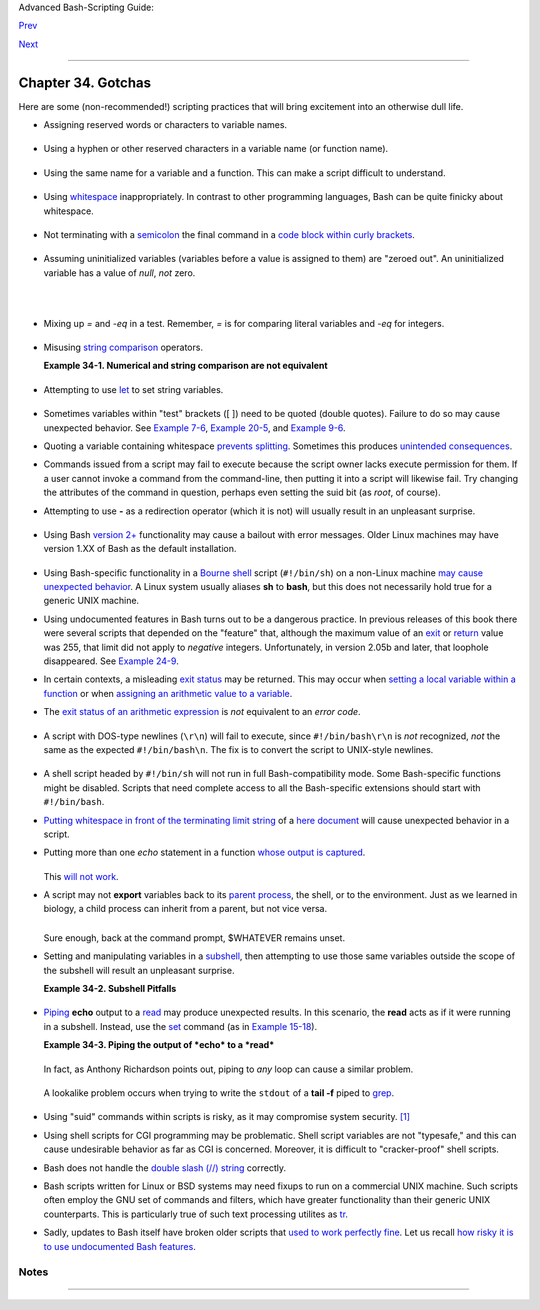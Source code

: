 Advanced Bash-Scripting Guide:

`Prev <options.html>`__

`Next <scrstyle.html>`__

--------------

Chapter 34. Gotchas
===================

+----------------+----------------+----------------+----------------+----------------+
|                |
| **             |
| *Turandot:     |
| *Gli enigmi    |
| sono tre, la   |
| morte una!**   |
|                |
| *Caleph: *No,  |
| no! Gli enigmi |
| sono tre, una  |
| la vita!**     |
|                |
| *--Puccini*    |
+----------------+----------------+----------------+----------------+----------------+

Here are some (non-recommended!) scripting practices that will bring
excitement into an otherwise dull life.

-  

   Assigning reserved words or characters to variable names.

   +--------------------------------------------------------------------------+
   | .. code:: PROGRAMLISTING                                                 |
   |                                                                          |
   |     case=value0       # Causes problems.                                 |
   |     23skidoo=value1   # Also problems.                                   |
   |     # Variable names starting with a digit are reserved by the shell.    |
   |     # Try _23skidoo=value1. Starting variables with an underscore is oka |
   | y.                                                                       |
   |                                                                          |
   |     # However . . .   using just an underscore will not work.            |
   |     _=25                                                                 |
   |     echo $_           # $_ is a special variable set to last arg of last |
   |  command.                                                                |
   |     # But . . .       _ is a valid function name!                        |
   |                                                                          |
   |     xyz((!*=value2    # Causes severe problems.                          |
   |     # As of version 3 of Bash, periods are not allowed within variable n |
   | ames.                                                                    |
                                                                             
   +--------------------------------------------------------------------------+

-  Using a hyphen or other reserved characters in a variable name (or
   function name).

   +--------------------------------------------------------------------------+
   | .. code:: PROGRAMLISTING                                                 |
   |                                                                          |
   |     var-1=23                                                             |
   |     # Use 'var_1' instead.                                               |
   |                                                                          |
   |     function-whatever ()   # Error                                       |
   |     # Use 'function_whatever ()' instead.                                |
   |                                                                          |
   |                                                                          |
   |     # As of version 3 of Bash, periods are not allowed within function n |
   | ames.                                                                    |
   |     function.whatever ()   # Error                                       |
   |     # Use 'functionWhatever ()' instead.                                 |
                                                                             
   +--------------------------------------------------------------------------+

-  Using the same name for a variable and a function. This can make a
   script difficult to understand.

   +--------------------------------------------------------------------------+
   | .. code:: PROGRAMLISTING                                                 |
   |                                                                          |
   |     do_something ()                                                      |
   |     {                                                                    |
   |       echo "This function does something with \"$1\"."                   |
   |     }                                                                    |
   |                                                                          |
   |     do_something=do_something                                            |
   |                                                                          |
   |     do_something do_something                                            |
   |                                                                          |
   |     # All this is legal, but highly confusing.                           |
                                                                             
   +--------------------------------------------------------------------------+

-  Using `whitespace <special-chars.html#WHITESPACEREF>`__
   inappropriately. In contrast to other programming languages, Bash can
   be quite finicky about whitespace.

   +--------------------------------------------------------------------------+
   | .. code:: PROGRAMLISTING                                                 |
   |                                                                          |
   |     var1 = 23   # 'var1=23' is correct.                                  |
   |     # On line above, Bash attempts to execute command "var1"             |
   |     # with the arguments "=" and "23".                                   |
   |                                                                          |
   |     let c = $a - $b   # Instead:   let c=$a-$b   or   let "c = $a - $b"  |
   |                                                                          |
   |     if [ $a -le 5]    # if [ $a -le 5 ]   is correct.                    |
   |     #           ^^      if [ "$a" -le 5 ]   is even better.              |
   |                       # [[ $a -le 5 ]] also works.                       |
                                                                             
   +--------------------------------------------------------------------------+

-  

   Not terminating with a
   `semicolon <special-chars.html#SEMICOLONREF>`__ the final command in
   a `code block within curly
   brackets <special-chars.html#CODEBLOCKREF>`__.

   +--------------------------------------------------------------------------+
   | .. code:: PROGRAMLISTING                                                 |
   |                                                                          |
   |     { ls -l; df; echo "Done." }                                          |
   |     # bash: syntax error: unexpected end of file                         |
   |                                                                          |
   |     { ls -l; df; echo "Done."; }                                         |
   |     #                        ^     ### Final command needs semicolon.    |
                                                                             
   +--------------------------------------------------------------------------+

-  

   Assuming uninitialized variables (variables before a value is
   assigned to them) are "zeroed out". An uninitialized variable has a
   value of *null*, *not* zero.

   +--------------------------------------------------------------------------+
   | .. code:: PROGRAMLISTING                                                 |
   |                                                                          |
   |     #!/bin/bash                                                          |
   |                                                                          |
   |     echo "uninitialized_var = $uninitialized_var"                        |
   |     # uninitialized_var =                                                |
   |                                                                          |
   |     # However . . .                                                      |
   |     # if $BASH_VERSION ≥ 4.2; then                                       |
   |                                                                          |
   |     if [[ ! -v uninitialized_var ]]                                      |
   |     then                                                                 |
   |       uninitialized_var=0   # Initialize it to zero!                     |
   |     fi                                                                   |
   |                                                                         |
                                                                             
   +--------------------------------------------------------------------------+

-  

   Mixing up *=* and *-eq* in a test. Remember, *=* is for comparing
   literal variables and *-eq* for integers.

   +--------------------------------------------------------------------------+
   | .. code:: PROGRAMLISTING                                                 |
   |                                                                          |
   |     if [ "$a" = 273 ]      # Is $a an integer or string?                 |
   |     if [ "$a" -eq 273 ]    # If $a is an integer.                        |
   |                                                                          |
   |     # Sometimes you can interchange -eq and = without adverse consequenc |
   | es.                                                                      |
   |     # However . . .                                                      |
   |                                                                          |
   |                                                                          |
   |     a=273.0   # Not an integer.                                          |
   |                                                                          |
   |     if [ "$a" = 273 ]                                                    |
   |     then                                                                 |
   |       echo "Comparison works."                                           |
   |     else                                                                 |
   |       echo "Comparison does not work."                                   |
   |     fi    # Comparison does not work.                                    |
   |                                                                          |
   |     # Same with   a=" 273"  and a="0273".                                |
   |                                                                          |
   |                                                                          |
   |     # Likewise, problems trying to use "-eq" with non-integer values.    |
   |                                                                          |
   |     if [ "$a" -eq 273.0 ]                                                |
   |     then                                                                 |
   |       echo "a = $a"                                                      |
   |     fi  # Aborts with an error message.                                  |
   |     # test.sh: [: 273.0: integer expression expected                     |
                                                                             
   +--------------------------------------------------------------------------+

-  

   Misusing `string comparison <comparison-ops.html#SCOMPARISON1>`__
   operators.

   **Example 34-1. Numerical and string comparison are not equivalent**

   +--------------------------------------------------------------------------+
   | .. code:: PROGRAMLISTING                                                 |
   |                                                                          |
   |     #!/bin/bash                                                          |
   |     # bad-op.sh: Trying to use a string comparison on integers.          |
   |                                                                          |
   |     echo                                                                 |
   |     number=1                                                             |
   |                                                                          |
   |     #  The following while-loop has two errors:                          |
   |     #+ one blatant, and the other subtle.                                |
   |                                                                          |
   |     while [ "$number" < 5 ]    # Wrong! Should be:  while [ "$number" -l |
   | t 5 ]                                                                    |
   |     do                                                                   |
   |       echo -n "$number "                                                 |
   |       let "number += 1"                                                  |
   |     done                                                                 |
   |     #  Attempt to run this bombs with the error message:                 |
   |     #+ bad-op.sh: line 10: 5: No such file or directory                  |
   |     #  Within single brackets, "<" must be escaped,                      |
   |     #+ and even then, it's still wrong for comparing integers.           |
   |                                                                          |
   |     echo "---------------------"                                         |
   |                                                                          |
   |     while [ "$number" \< 5 ]    #  1 2 3 4                               |
   |     do                          #                                        |
   |       echo -n "$number "        #  It *seems* to work, but . . .         |
   |       let "number += 1"         #+ it actually does an ASCII comparison, |
   |     done                        #+ rather than a numerical one.          |
   |                                                                          |
   |     echo; echo "---------------------"                                   |
   |                                                                          |
   |     # This can cause problems. For example:                              |
   |                                                                          |
   |     lesser=5                                                             |
   |     greater=105                                                          |
   |                                                                          |
   |     if [ "$greater" \< "$lesser" ]                                       |
   |     then                                                                 |
   |       echo "$greater is less than $lesser"                               |
   |     fi                          # 105 is less than 5                     |
   |     #  In fact, "105" actually is less than "5"                          |
   |     #+ in a string comparison (ASCII sort order).                        |
   |                                                                          |
   |     echo                                                                 |
   |                                                                          |
   |     exit 0                                                               |
                                                                             
   +--------------------------------------------------------------------------+

-  

   Attempting to use `let <internal.html#LETREF>`__ to set string
   variables.

   +--------------------------------------------------------------------------+
   | .. code:: PROGRAMLISTING                                                 |
   |                                                                          |
   |     let "a = hello, you"                                                 |
   |     echo "$a"   # 0                                                      |
                                                                             
   +--------------------------------------------------------------------------+

-  

   Sometimes variables within "test" brackets ([ ]) need to be quoted
   (double quotes). Failure to do so may cause unexpected behavior. See
   `Example 7-6 <comparison-ops.html#STRTEST>`__, `Example
   20-5 <redircb.html#REDIR2>`__, and `Example
   9-6 <internalvariables.html#ARGLIST>`__.

-  

   Quoting a variable containing whitespace `prevents
   splitting <quotingvar.html#WSQUO>`__. Sometimes this produces
   `unintended consequences <quotingvar.html#VARSPLITTING>`__.

-  

   Commands issued from a script may fail to execute because the script
   owner lacks execute permission for them. If a user cannot invoke a
   command from the command-line, then putting it into a script will
   likewise fail. Try changing the attributes of the command in
   question, perhaps even setting the suid bit (as *root*, of course).

-  

   Attempting to use **-** as a redirection operator (which it is not)
   will usually result in an unpleasant surprise.

   +--------------------------------------------------------------------------+
   | .. code:: PROGRAMLISTING                                                 |
   |                                                                          |
   |     command1 2> - | command2                                             |
   |     # Trying to redirect error output of command1 into a pipe . . .      |
   |     # . . . will not work.                                               |
   |                                                                          |
   |     command1 2>& - | command2  # Also futile.                            |
   |                                                                          |
   |     Thanks, S.C.                                                         |
                                                                             
   +--------------------------------------------------------------------------+

-  

   Using Bash `version 2+ <bashver2.html#BASH2REF>`__ functionality may
   cause a bailout with error messages. Older Linux machines may have
   version 1.XX of Bash as the default installation.

   +--------------------------------------------------------------------------+
   | .. code:: PROGRAMLISTING                                                 |
   |                                                                          |
   |     #!/bin/bash                                                          |
   |                                                                          |
   |     minimum_version=2                                                    |
   |     # Since Chet Ramey is constantly adding features to Bash,            |
   |     # you may set $minimum_version to 2.XX, 3.XX, or whatever is appropr |
   | iate.                                                                    |
   |     E_BAD_VERSION=80                                                     |
   |                                                                          |
   |     if [ "$BASH_VERSION" \< "$minimum_version" ]                         |
   |     then                                                                 |
   |       echo "This script works only with Bash, version $minimum or greate |
   | r."                                                                      |
   |       echo "Upgrade strongly recommended."                               |
   |       exit $E_BAD_VERSION                                                |
   |     fi                                                                   |
   |                                                                          |
   |     ...                                                                  |
                                                                             
   +--------------------------------------------------------------------------+

-  Using Bash-specific functionality in a `Bourne
   shell <why-shell.html#BASHDEF>`__ script (``#!/bin/sh``) on a
   non-Linux machine `may cause unexpected
   behavior <gotchas.html#BINSH>`__. A Linux system usually aliases
   **sh** to **bash**, but this does not necessarily hold true for a
   generic UNIX machine.

-  

   Using undocumented features in Bash turns out to be a dangerous
   practice. In previous releases of this book there were several
   scripts that depended on the "feature" that, although the maximum
   value of an `exit <exit-status.html#EXITSTATUSREF>`__ or
   `return <complexfunct.html#RETURNREF>`__ value was 255, that limit
   did not apply to *negative* integers. Unfortunately, in version 2.05b
   and later, that loophole disappeared. See `Example
   24-9 <complexfunct.html#RETURNTEST>`__.

-  

   In certain contexts, a misleading `exit
   status <exit-status.html#EXITSTATUSREF>`__ may be returned. This may
   occur when `setting a local variable within a
   function <localvar.html#EXITVALANOMALY01>`__ or when `assigning an
   arithmetic value to a variable <internal.html#EXITVALANOMALY02>`__.

-  The `exit status of an arithmetic
   expression <testconstructs.html#ARXS>`__ is *not* equivalent to an
   *error code*.

   +--------------------------------------------------------------------------+
   | .. code:: PROGRAMLISTING                                                 |
   |                                                                          |
   |     var=1 && ((--var)) && echo $var                                      |
   |     #        ^^^^^^^^^ Here the and-list terminates with exit status 1.  |
   |     #                     $var doesn't echo!                             |
   |     echo $?   # 1                                                        |
                                                                             
   +--------------------------------------------------------------------------+

-  

   A script with DOS-type newlines (``\r\n``) will fail to execute,
   since ``#!/bin/bash\r\n`` is *not* recognized, *not* the same as the
   expected ``#!/bin/bash\n``. The fix is to convert the script to
   UNIX-style newlines.

   +--------------------------------------------------------------------------+
   | .. code:: PROGRAMLISTING                                                 |
   |                                                                          |
   |     #!/bin/bash                                                          |
   |                                                                          |
   |     echo "Here"                                                          |
   |                                                                          |
   |     unix2dos $0    # Script changes itself to DOS format.                |
   |     chmod 755 $0   # Change back to execute permission.                  |
   |                    # The 'unix2dos' command removes execute permission.  |
   |                                                                          |
   |     ./$0           # Script tries to run itself again.                   |
   |                    # But it won't work as a DOS file.                    |
   |                                                                          |
   |     echo "There"                                                         |
   |                                                                          |
   |     exit 0                                                               |
                                                                             
   +--------------------------------------------------------------------------+

-  

   A shell script headed by ``#!/bin/sh`` will not run in full
   Bash-compatibility mode. Some Bash-specific functions might be
   disabled. Scripts that need complete access to all the Bash-specific
   extensions should start with ``#!/bin/bash``.

-  `Putting whitespace in front of the terminating limit
   string <here-docs.html#INDENTEDLS>`__ of a `here
   document <here-docs.html#HEREDOCREF>`__ will cause unexpected
   behavior in a script.

-  Putting more than one *echo* statement in a function `whose output is
   captured <assortedtips.html#RVT>`__.

   +--------------------------------------------------------------------------+
   | .. code:: PROGRAMLISTING                                                 |
   |                                                                          |
   |     add2 ()                                                              |
   |     {                                                                    |
   |       echo "Whatever ... "   # Delete this line!                         |
   |       let "retval = $1 + $2"                                             |
   |         echo $retval                                                     |
   |         }                                                                |
   |                                                                          |
   |         num1=12                                                          |
   |         num2=43                                                          |
   |         echo "Sum of $num1 and $num2 = $(add2 $num1 $num2)"              |
   |                                                                          |
   |     #   Sum of 12 and 43 = Whatever ...                                  |
   |     #   55                                                               |
   |                                                                          |
   |     #        The "echoes" concatenate.                                   |
                                                                             
   +--------------------------------------------------------------------------+

   This `will not work <assortedtips.html#RVTCAUTION>`__.

-  

   A script may not **export** variables back to its `parent
   process <internal.html#FORKREF>`__, the shell, or to the environment.
   Just as we learned in biology, a child process can inherit from a
   parent, but not vice versa.

   +--------------------------------------------------------------------------+
   | .. code:: PROGRAMLISTING                                                 |
   |                                                                          |
   |     WHATEVER=/home/bozo                                                  |
   |     export WHATEVER                                                      |
   |     exit 0                                                               |
                                                                             
   +--------------------------------------------------------------------------+

   +--------------------------------------------------------------------------+
   | .. code:: SCREEN                                                         |
   |                                                                          |
   |     bash$ echo $WHATEVER                                                 |
   |                                                                          |
   |     bash$                                                                |
                                                                             
   +--------------------------------------------------------------------------+

   Sure enough, back at the command prompt, $WHATEVER remains unset.

-  

   Setting and manipulating variables in a
   `subshell <subshells.html#SUBSHELLSREF>`__, then attempting to use
   those same variables outside the scope of the subshell will result an
   unpleasant surprise.

   **Example 34-2. Subshell Pitfalls**

   +--------------------------------------------------------------------------+
   | .. code:: PROGRAMLISTING                                                 |
   |                                                                          |
   |     #!/bin/bash                                                          |
   |     # Pitfalls of variables in a subshell.                               |
   |                                                                          |
   |     outer_variable=outer                                                 |
   |     echo                                                                 |
   |     echo "outer_variable = $outer_variable"                              |
   |     echo                                                                 |
   |                                                                          |
   |     (                                                                    |
   |     # Begin subshell                                                     |
   |                                                                          |
   |     echo "outer_variable inside subshell = $outer_variable"              |
   |     inner_variable=inner  # Set                                          |
   |     echo "inner_variable inside subshell = $inner_variable"              |
   |     outer_variable=inner  # Will value change globally?                  |
   |     echo "outer_variable inside subshell = $outer_variable"              |
   |                                                                          |
   |     # Will 'exporting' make a difference?                                |
   |     #    export inner_variable                                           |
   |     #    export outer_variable                                           |
   |     # Try it and see.                                                    |
   |                                                                          |
   |     # End subshell                                                       |
   |     )                                                                    |
   |                                                                          |
   |     echo                                                                 |
   |     echo "inner_variable outside subshell = $inner_variable"  # Unset.   |
   |     echo "outer_variable outside subshell = $outer_variable"  # Unchange |
   | d.                                                                       |
   |     echo                                                                 |
   |                                                                          |
   |     exit 0                                                               |
   |                                                                          |
   |     # What happens if you uncomment lines 19 and 20?                     |
   |     # Does it make a difference?                                         |
                                                                             
   +--------------------------------------------------------------------------+

-  

   `Piping <special-chars.html#PIPEREF>`__ **echo** output to a
   `read <internal.html#READREF>`__ may produce unexpected results. In
   this scenario, the **read** acts as if it were running in a subshell.
   Instead, use the `set <internal.html#SETREF>`__ command (as in
   `Example 15-18 <internal.html#SETPOS>`__).

   **Example 34-3. Piping the output of *echo* to a *read***

   +--------------------------------------------------------------------------+
   | .. code:: PROGRAMLISTING                                                 |
   |                                                                          |
   |     #!/bin/bash                                                          |
   |     #  badread.sh:                                                       |
   |     #  Attempting to use 'echo and 'read'                                |
   |     #+ to assign variables non-interactively.                            |
   |                                                                          |
   |     #   shopt -s lastpipe                                                |
   |                                                                          |
   |     a=aaa                                                                |
   |     b=bbb                                                                |
   |     c=ccc                                                                |
   |                                                                          |
   |     echo "one two three" | read a b c                                    |
   |     # Try to reassign a, b, and c.                                       |
   |                                                                          |
   |     echo                                                                 |
   |     echo "a = $a"  # a = aaa                                             |
   |     echo "b = $b"  # b = bbb                                             |
   |     echo "c = $c"  # c = ccc                                             |
   |     # Reassignment failed.                                               |
   |                                                                          |
   |     ### However . . .                                                    |
   |     ##  Uncommenting line 6:                                             |
   |     #   shopt -s lastpipe                                                |
   |     ##+ fixes the problem!                                               |
   |     ### This is a new feature in Bash, version 4.2.                      |
   |                                                                          |
   |     # ------------------------------                                     |
   |                                                                          |
   |     # Try the following alternative.                                     |
   |                                                                          |
   |     var=`echo "one two three"`                                           |
   |     set -- $var                                                          |
   |     a=$1; b=$2; c=$3                                                     |
   |                                                                          |
   |     echo "-------"                                                       |
   |     echo "a = $a"  # a = one                                             |
   |     echo "b = $b"  # b = two                                             |
   |     echo "c = $c"  # c = three                                           |
   |     # Reassignment succeeded.                                            |
   |                                                                          |
   |     # ------------------------------                                     |
   |                                                                          |
   |     #  Note also that an echo to a 'read' works within a subshell.       |
   |     #  However, the value of the variable changes *only* within the subs |
   | hell.                                                                    |
   |                                                                          |
   |     a=aaa          # Starting all over again.                            |
   |     b=bbb                                                                |
   |     c=ccc                                                                |
   |                                                                          |
   |     echo; echo                                                           |
   |     echo "one two three" | ( read a b c;                                 |
   |     echo "Inside subshell: "; echo "a = $a"; echo "b = $b"; echo "c = $c |
   | " )                                                                      |
   |     # a = one                                                            |
   |     # b = two                                                            |
   |     # c = three                                                          |
   |     echo "-----------------"                                             |
   |     echo "Outside subshell: "                                            |
   |     echo "a = $a"  # a = aaa                                             |
   |     echo "b = $b"  # b = bbb                                             |
   |     echo "c = $c"  # c = ccc                                             |
   |     echo                                                                 |
   |                                                                          |
   |     exit 0                                                               |
                                                                             
   +--------------------------------------------------------------------------+

   In fact, as Anthony Richardson points out, piping to *any* loop can
   cause a similar problem.

   +--------------------------------------------------------------------------+
   | .. code:: PROGRAMLISTING                                                 |
   |                                                                          |
   |     # Loop piping troubles.                                              |
   |     #  This example by Anthony Richardson,                               |
   |     #+ with addendum by Wilbert Berendsen.                               |
   |                                                                          |
   |                                                                          |
   |     foundone=false                                                       |
   |     find $HOME -type f -atime +30 -size 100k |                           |
   |     while true                                                           |
   |     do                                                                   |
   |        read f                                                            |
   |        echo "$f is over 100KB and has not been accessed in over 30 days" |
   |        echo "Consider moving the file to archives."                      |
   |        foundone=true                                                     |
   |        # ------------------------------------                            |
   |          echo "Subshell level = $BASH_SUBSHELL"                          |
   |        # Subshell level = 1                                              |
   |        # Yes, we're inside a subshell.                                   |
   |        # ------------------------------------                            |
   |     done                                                                 |
   |                                                                          |
   |     #  foundone will always be false here since it is                    |
   |     #+ set to true inside a subshell                                     |
   |     if [ $foundone = false ]                                             |
   |     then                                                                 |
   |        echo "No files need archiving."                                   |
   |     fi                                                                   |
   |                                                                          |
   |     # =====================Now, here is the correct way:================ |
   | =                                                                        |
   |                                                                          |
   |     foundone=false                                                       |
   |     for f in $(find $HOME -type f -atime +30 -size 100k)  # No pipe here |
   | .                                                                        |
   |     do                                                                   |
   |        echo "$f is over 100KB and has not been accessed in over 30 days" |
   |        echo "Consider moving the file to archives."                      |
   |        foundone=true                                                     |
   |     done                                                                 |
   |                                                                          |
   |     if [ $foundone = false ]                                             |
   |     then                                                                 |
   |        echo "No files need archiving."                                   |
   |     fi                                                                   |
   |                                                                          |
   |     # ==================And here is another alternative================= |
   | =                                                                        |
   |                                                                          |
   |     #  Places the part of the script that reads the variables            |
   |     #+ within a code block, so they share the same subshell.             |
   |     #  Thank you, W.B.                                                   |
   |                                                                          |
   |     find $HOME -type f -atime +30 -size 100k | {                         |
   |          foundone=false                                                  |
   |          while read f                                                    |
   |          do                                                              |
   |            echo "$f is over 100KB and has not been accessed in over 30 d |
   | ays"                                                                     |
   |            echo "Consider moving the file to archives."                  |
   |            foundone=true                                                 |
   |          done                                                            |
   |                                                                          |
   |          if ! $foundone                                                  |
   |          then                                                            |
   |            echo "No files need archiving."                               |
   |          fi                                                              |
   |     }                                                                    |
                                                                             
   +--------------------------------------------------------------------------+

   A lookalike problem occurs when trying to write the ``stdout`` of a
   **tail -f** piped to `grep <textproc.html#GREPREF>`__.

   +--------------------------------------------------------------------------+
   | .. code:: PROGRAMLISTING                                                 |
   |                                                                          |
   |     tail -f /var/log/messages | grep "$ERROR_MSG" >> error.log           |
   |     #  The "error.log" file will not have anything written to it.        |
   |     #  As Samuli Kaipiainen points out, this results from grep           |
   |     #+ buffering its output.                                             |
   |     #  The fix is to add the "--line-buffered" parameter to grep.        |
                                                                             
   +--------------------------------------------------------------------------+

-  

   Using "suid" commands within scripts is risky, as it may compromise
   system security. `[1] <gotchas.html#FTN.AEN19993>`__

-  

   Using shell scripts for CGI programming may be problematic. Shell
   script variables are not "typesafe," and this can cause undesirable
   behavior as far as CGI is concerned. Moreover, it is difficult to
   "cracker-proof" shell scripts.

-  Bash does not handle the `double slash (//)
   string <internal.html#DOUBLESLASHREF>`__ correctly.

-  

   Bash scripts written for Linux or BSD systems may need fixups to run
   on a commercial UNIX machine. Such scripts often employ the GNU set
   of commands and filters, which have greater functionality than their
   generic UNIX counterparts. This is particularly true of such text
   processing utilites as `tr <textproc.html#TRREF>`__.

-  

   Sadly, updates to Bash itself have broken older scripts that `used to
   work perfectly fine <string-manipulation.html#PARAGRAPHSPACE>`__. Let
   us recall `how risky it is to use undocumented Bash
   features <gotchas.html#UNDOCF>`__.

+-----------+-----------+-----------+-----------+-----------+-----------+-----------+-----------+
|           |
| **        |
| *Danger   |
| is near   |
| thee --*  |
|           |
| *Beware,  |
| beware,   |
| beware,   |
| beware.*  |
|           |
| *Many     |
| brave     |
| hearts    |
| are       |
| asleep in |
| the       |
| deep.*    |
|           |
| *So       |
| beware    |
| --*       |
|           |
| *Beware.* |
|           |
| *--A.J.   |
| Lamb and  |
| H.W.      |
| Petrie*   |
+-----------+-----------+-----------+-----------+-----------+-----------+-----------+-----------+

Notes
~~~~~

+--------------------------------------+--------------------------------------+
| `[1] <gotchas.html#AEN19993>`__      |
| Setting the                          |
| `suid <fto.html#SUIDREF>`__          |
| permission on the script itself has  |
| no effect in Linux and most other    |
| UNIX flavors.                        |
+--------------------------------------+--------------------------------------+

--------------

+--------------------------+--------------------------+--------------------------+
| `Prev <options.html>`__  | Options                  |
| `Home <index.html>`__    | `Up <part5.html>`__      |
| `Next <scrstyle.html>`__ | Scripting With Style     |
+--------------------------+--------------------------+--------------------------+

